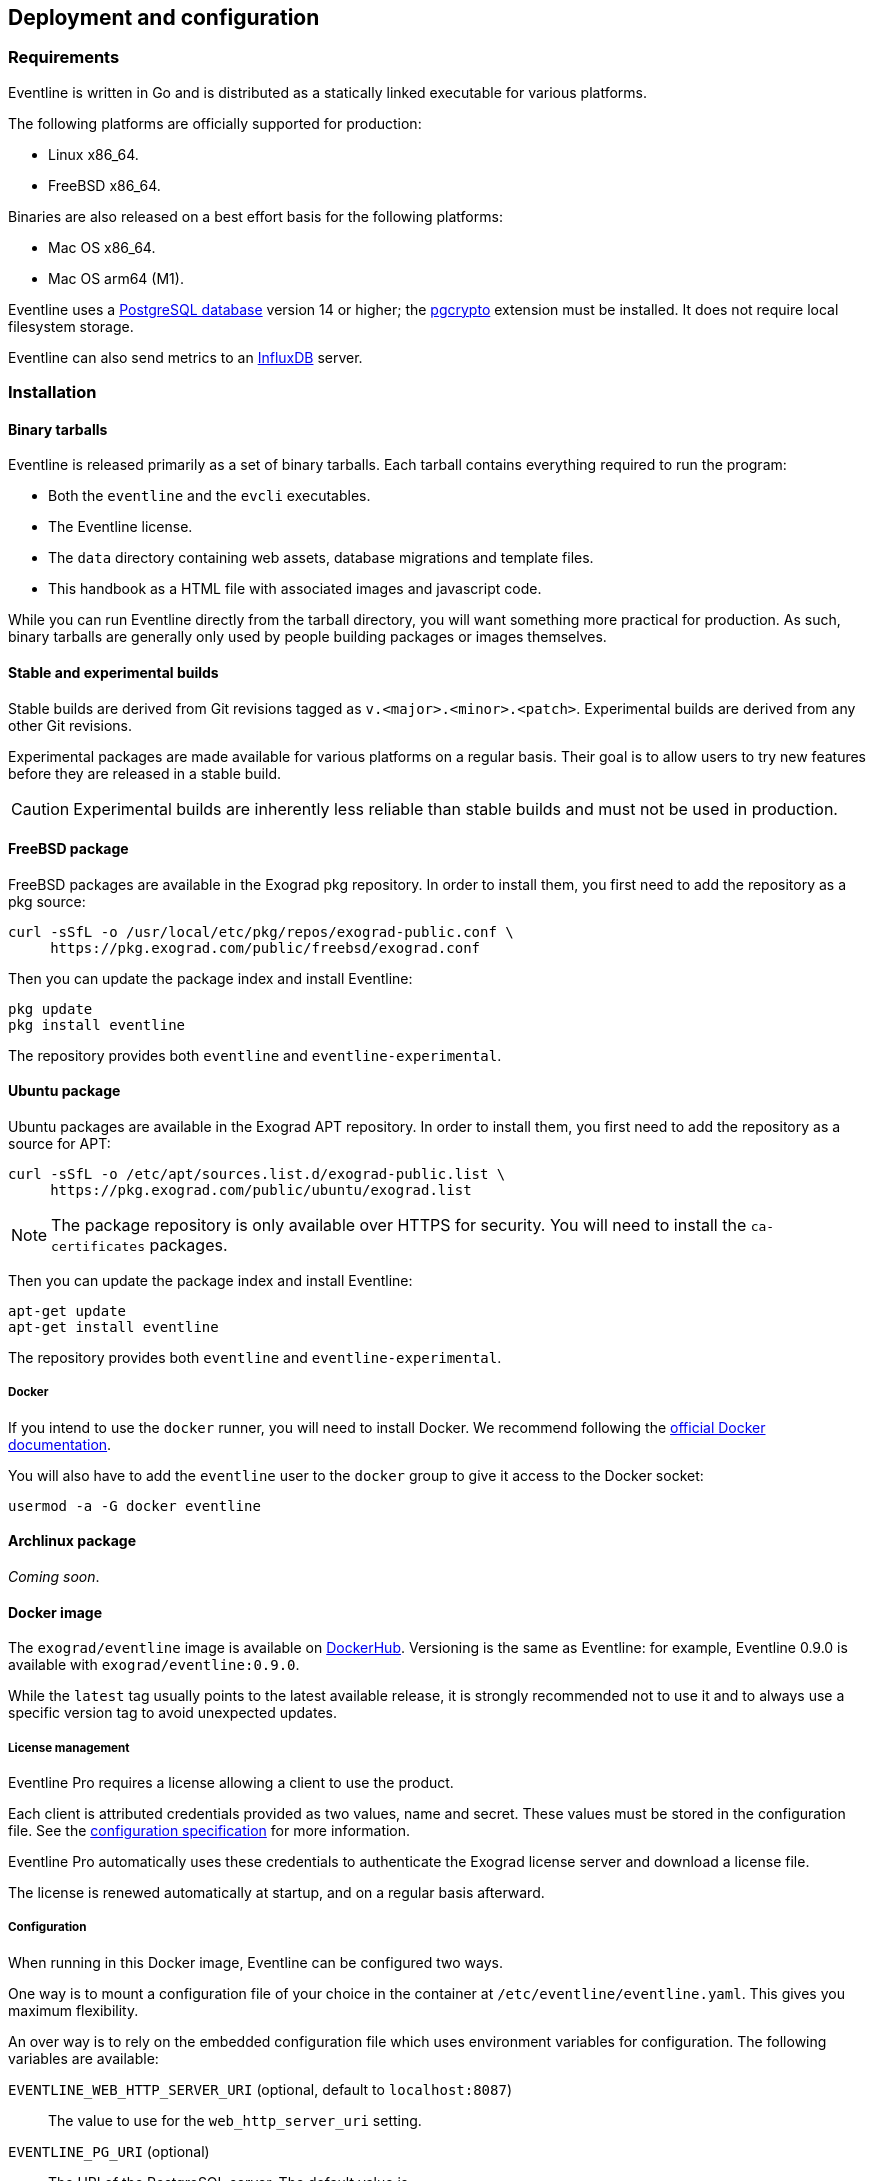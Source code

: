 == Deployment and configuration

=== Requirements

Eventline is written in Go and is distributed as a statically linked
executable for various platforms.

The following platforms are officially supported for production:

- Linux x86_64.
- FreeBSD x86_64.

Binaries are also released on a best effort basis for the following platforms:

- Mac OS x86_64.
- Mac OS arm64 (M1).

Eventline uses a https://www.postgresql.org[PostgreSQL database] version 14 or
higher; the https://www.postgresql.org/docs/current/pgcrypto.html[pgcrypto]
extension must be installed. It does not require local filesystem storage.

Eventline can also send metrics to an https://www.influxdata.com[InfluxDB]
server.

=== Installation

==== Binary tarballs

Eventline is released primarily as a set of binary tarballs. Each tarball
contains everything required to run the program:

* Both the `eventline` and the `evcli` executables.
* The Eventline license.
* The `data` directory containing web assets, database migrations and template
  files.
* This handbook as a HTML file with associated images and javascript code.

While you can run Eventline directly from the tarball directory, you will want
something more practical for production. As such, binary tarballs are
generally only used by people building packages or images themselves.

==== Stable and experimental builds

Stable builds are derived from Git revisions tagged as
`v.<major>.<minor>.<patch>`. Experimental builds are derived from any other
Git revisions.

Experimental packages are made available for various platforms on a regular
basis. Their goal is to allow users to try new features before they are
released in a stable build.

CAUTION: Experimental builds are inherently less reliable than stable builds
and must not be used in production.

[#freebsd-package]
==== FreeBSD package

FreeBSD packages are available in the Exograd pkg repository. In order to
install them, you first need to add the repository as a pkg source:

[source,sh]
----
curl -sSfL -o /usr/local/etc/pkg/repos/exograd-public.conf \
     https://pkg.exograd.com/public/freebsd/exograd.conf
----

Then you can update the package index and install Eventline:

[source,sh]
----
pkg update
pkg install eventline
----

The repository provides both `eventline` and `eventline-experimental`.

[#ubuntu-package]
==== Ubuntu package

Ubuntu packages are available in the Exograd APT repository. In order to
install them, you first need to add the repository as a source for APT:

[source,sh]
----
curl -sSfL -o /etc/apt/sources.list.d/exograd-public.list \
     https://pkg.exograd.com/public/ubuntu/exograd.list
----

NOTE: The package repository is only available over HTTPS for security. You
will need to install the `ca-certificates` packages.

Then you can update the package index and install Eventline:

[source,sh]
----
apt-get update
apt-get install eventline
----

The repository provides both `eventline` and `eventline-experimental`.

===== Docker

If you intend to use the `docker` runner, you will need to install Docker. We
recommend following the
https://docs.docker.com/engine/install/ubuntu/[official Docker documentation].

You will also have to add the `eventline` user to the `docker` group to give
it access to the Docker socket:
[source,sh]
----
usermod -a -G docker eventline
----

==== Archlinux package

_Coming soon_.

==== Docker image

The `exograd/eventline` image is available on
https://hub.docker.com[DockerHub]. Versioning is the same as Eventline: for
example, Eventline 0.9.0 is available with `exograd/eventline:0.9.0`.

While the `latest` tag usually points to the latest available release, it is
strongly recommended not to use it and to always use a specific version tag to
avoid unexpected updates.

[#license-management]
===== License management

Eventline Pro requires a license allowing a client to use the product.

Each client is attributed credentials provided as two values, name and secret.
These values must be stored in the configuration file. See the
<<configuration-specification-pro,configuration specification>> for more
information.

Eventline Pro automatically uses these credentials to authenticate the Exograd
license server and download a license file.

The license is renewed automatically at startup, and on a regular basis
afterward.

[#configuration]
===== Configuration

When running in this Docker image, Eventline can be configured two ways.

One way is to mount a configuration file of your choice in the container at
`/etc/eventline/eventline.yaml`. This gives you maximum flexibility.

An over way is to rely on the embedded configuration file which uses
environment variables for configuration. The following variables are
available:

`EVENTLINE_WEB_HTTP_SERVER_URI` (optional, default to `localhost:8087`) :: The
value to use for the `web_http_server_uri` setting.

`EVENTLINE_PG_URI` (optional) :: The URI of the PostgreSQL server. The default
value is `postgres://eventline:eventline@localhost:5432/eventline`.

`EVENTLINE_ENCRYPTION_KEY` :: The value to use for the `encryption_key`
setting.

`EVENTLINE_CONNECTORS_GITHUB_WEBHOOK_SECRET` :: The value of the
`webhook_secret` setting for the `github` connector. Setting this variable
automatically enable the connector.

`EVENTLINE_MAX_PARALLEL_JOB_EXECUTIONS` :: The value to use for the
`max_parallel_job_executions` setting.

`EVENTLINE_JOB_EXECUTION_RETENTION` :: The value to use for the
`job_execution_retention` setting.

`EVENTLINE_SESSION_RETENTION` :: The value to use for the `session_retention`
setting.

`EVENTLINE_NOTIFICATIONS_SMTP_SERVER_ADDRESS` (optional, default to `localhost:25`) ::
The address of the SMTP server to use for notifications.

`EVENTLINE_NOTIFICATIONS_SMPT_SERVER_USERNAME` (optional) :: The username to
use to authenticate to the SMTP server.

`EVENTLINE_NOTIFICATIONS_SMPT_SERVER_PASSWORD` (optional) :: The password to
use to authenticate to the SMTP server.

`EVENTLINE_NOTIFICATIONS_FROM_ADDRESS` (optional) :: The email address to use in the
`From` header field.

`EVENTLINE_NOTIFICATIONS_SUBJECT_PREFIX` (optional) :: A character string to
use as prefix for the `Subject` header field.

`EVENTLINE_NOTIFICATIONS_SIGNATURE` :: A character string to insert as
signature at the end of all emails.

See the <<configuration-specification,configuration specification>> for more
information about settings.

===== Building your own image

The `exograd/eventline` is provided for convenience. For production use, it is
advised to build your own image. This allows you to follow the conventions
used by your organization and gives you total control on the base system,
environment and configuration.

Feel free to start from the default
https://github.com/exograd/eventline/blob/master/Dockerfile[Dockerfile] or to
write your own from scratch.

==== Helm chart

_Coming soon._

=== Configuration

==== Configuration file

Eventline uses a configuration file whose path is provided with the `-c`
command line option.

CAUTION: The configuration file contains the global encryption key used to
secure storage of sensitive information in the database. You must make sure
that the UNIX user executing Eventline is the only user able to read the
configuration file. Alternatively, you can use templating and environment
variables to provide sensitive settings.

==== Templating

The configuration file is treated as a template using the
https://pkg.go.dev/text/template[Go template format]. Templating currently
supports the following functions:

`env <name>` :: Return the value of the `<name>` environment variable.

.Example:
[source,yaml]
----
data_directory: "/usr/share/eventline"

encryption_key: {{ env "EVENTLINE_ENCRYPTION_KEY" }}

pg:
  uri: {{ env "EVENTLINE_PG_URI" }}
----

At startup, Eventline loads the configuration file, renders it and then parses
it as a YAML document.

[#configuration-specification]
==== Specification

A configuration file is an object containing the following fields:

`logger` (optional object) :: The configuration of the logger used to print
information and errors. The default value is:
+
[source,yaml]
----
backend_type: "terminal"
terminal_backend:
  color: true
  domain_width: 32
----

`data_directory` (optional string, default to `data`) :: The path of the
directory containing Eventline data files.

`api_http_server` (optional object) :: the HTTP server configuration of the
API interface. The default value is:
+
[source,yaml]
----
address: "localhost:8085"
----

`web_http_server` (optional object) :: the HTTP server configuration of the
web interface. The default value is:
+
[source,yaml]
----
address: "localhost:8087"
----

`pg` (optional object) :: The configuration of the PostgreSQL server.

`encryption_key` (string) :: The global encryption key used to encrypt
sensitive information in the database. The key must be a 32 byte AES key
encoded using https://en.wikipedia.org/wiki/Base64[Base64]. You can generate a
key using OpenSSL:
+
----
openssl rand -base64 32
----

`web_http_server_uri` (optional string, default to `http://localhost:8087`) ::
The URI which can be used to access the Eventline web interface from outside
of the server. This URI will be used to generate webhook URIs among other
thing.

`insecure_http_cookies` (optional boolean, default to `false`) :: If true, do
not set the secure attribute for HTTP cookies sent by the web HTTP server.
This allows Eventline to be used over HTTP.
+
CAUTION: Using Eventline without HTTPS is fundamentally insecure: anyone able
to inspect network traffic can obtain critical information transferred between
the web browser and Eventline. Do not do it.

`connectors` (optional object) :: The configuration of each connector. Refer
to the connector documentation for the settings available for each connector.

`max_parallel_job_executions` (optional integer) :: If set, the maximum number
of jobs which can run in parallel for the entire platform.

`job_execution_retention` (optional integer) :: If set, a number of days after
which old job executions will be deleted. Note that changing this setting will
not affect job executions which have already been terminated.

`job_execution_refresh_interval` (optional integer, default: 10) :: The number
of seconds between two job execution refresh. See
<<job-execution-timeout,execution documentation>> for more information on the
refresh process.

`job_execution_timeout` (optional integer, default: 120) :: The number of
seconds without refresh after which a job is considered abandonned. See
<<job-execution-timeout,execution documentation>> for more information on the
refresh process.

`session_retention` (optional integer) :: If set, a number of days after which
sessions will be deleted.

`allowed_runners` (optional string array) :: If set, a list of the runners
which can be used in submitted jobs. Jobs using other runners will be rejected
during deployment.

`runners` (optional object) :: The configuration of each runner. Refer to the
<<chapter-runners,runner documentation>> for the settings available for each
runner.

`notifications` (optional object) :: The configuration of the email
notification system. The default value is:
+
[source,yaml]
----
smtp_server:
  address: "localhost:25"
from_address: "no-reply@localhost"
subject_prefix: "[eventline] "
signature: "This email is a notification sent by the Eventline job scheduling software."
----

`pro` (optional object) :: Configuration specific to Eventline Pro. Ignored
for the open source version.

===== HTTP server specification

The configuration of a HTTP server is an object containing the following
fields:

`address` (optional string, default to `localhost:8080`) :: The address to
listen on as a `<host>:<port>` string.

`tls` (optional object) :: If set, use TLS for the connection. The object
contains the following fields:

    `certificate` (string) ::: The path of the TLS certificate file.

    `private_key` (string) ::: The path of the TLS private key.

===== PostgreSQL specification

The configuration of the PostgreSQL server is an object containing the
following fields:

`uri` (optional string) :: The URI of the PostgreSQL server. The default value
is `postgres://eventline:eventline@localhost:5432/eventline`.

===== Notifications specification

The configuration for the notification system is an object containing the
following fields:

`smtp_server` (optional object) :: The configuration of the SMTP server to use
when sending emails.

`from_address` (optional string) :: The email address to use in the `From`
header field.

`subject_prefix` (optional string) :: A character string to use as prefix for
the `Subject` header field.

`signature` (optional string) :: A character string to insert as signature at
the end of all emails.

`allowed_domains` (optional string array) :: A list of domains which can used
in notification email addresses. If the array is empty, all domains are
allowed.
+
TIP: the `allowed_domains` setting is useful to make sure you that all
notifications are sent to email addresses you control: this way you can limit
the chances of losing notifications due to a mistake, and you guarantee that
you will not send emails to someone out of your organization.

===== SMTP server specification

The configuration of the SMTP server is an object containing the following
fields:

`address` (optional string, default to `localhost:25` :: The address of the
server using the `<host>:<port>` format.

`username` (optional string) :: The username to use for authentication.

`password` (optional string) :: The password to use for authentication.

[#configuration-specification-pro]
===== Eventline Pro specification

The Eventline Pro configuration is an object containing the following fields:

`license_path` (string) :: The path of the license file.

`license_name` (string) :: The name of the license, used to authenticate
against the license server.

`license_secret` (string) :: The secret value used to authenticate against the
license server.

See documentation on <<license-management,license management>> for more
information.

